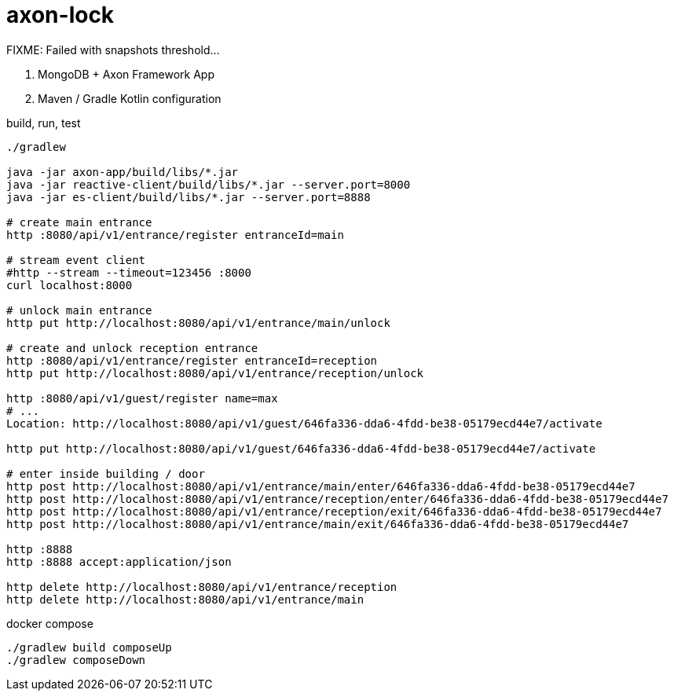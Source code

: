 = axon-lock

//tag::content[]

FIXME: Failed with snapshots threshold...

. MongoDB + Axon Framework App
. Maven / Gradle Kotlin configuration

.build, run, test
----
./gradlew

java -jar axon-app/build/libs/*.jar
java -jar reactive-client/build/libs/*.jar --server.port=8000
java -jar es-client/build/libs/*.jar --server.port=8888

# create main entrance
http :8080/api/v1/entrance/register entranceId=main

# stream event client
#http --stream --timeout=123456 :8000
curl localhost:8000

# unlock main entrance
http put http://localhost:8080/api/v1/entrance/main/unlock

# create and unlock reception entrance
http :8080/api/v1/entrance/register entranceId=reception
http put http://localhost:8080/api/v1/entrance/reception/unlock

http :8080/api/v1/guest/register name=max
# ...
Location: http://localhost:8080/api/v1/guest/646fa336-dda6-4fdd-be38-05179ecd44e7/activate

http put http://localhost:8080/api/v1/guest/646fa336-dda6-4fdd-be38-05179ecd44e7/activate

# enter inside building / door
http post http://localhost:8080/api/v1/entrance/main/enter/646fa336-dda6-4fdd-be38-05179ecd44e7
http post http://localhost:8080/api/v1/entrance/reception/enter/646fa336-dda6-4fdd-be38-05179ecd44e7
http post http://localhost:8080/api/v1/entrance/reception/exit/646fa336-dda6-4fdd-be38-05179ecd44e7
http post http://localhost:8080/api/v1/entrance/main/exit/646fa336-dda6-4fdd-be38-05179ecd44e7

http :8888
http :8888 accept:application/json

http delete http://localhost:8080/api/v1/entrance/reception
http delete http://localhost:8080/api/v1/entrance/main
----

.docker compose
----
./gradlew build composeUp
./gradlew composeDown
----

//end::content[]
